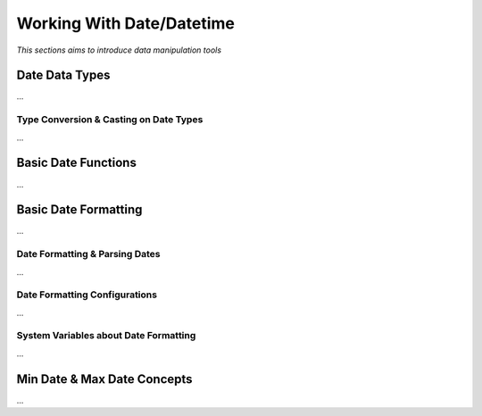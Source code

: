

==========================
Working With Date/Datetime
==========================

*This sections aims to introduce data manipulation tools*

Date Data Types
---------------

...

Type Conversion & Casting on Date Types
=======================================

...

Basic Date Functions
--------------------

...


Basic Date Formatting
---------------------

...

Date Formatting & Parsing Dates
===============================

...


Date Formatting Configurations
==============================

...

System Variables about Date Formatting
======================================

...



Min Date & Max Date Concepts
----------------------------

...













	